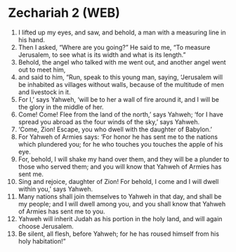 * Zechariah 2 (WEB)
:PROPERTIES:
:ID: WEB/38-ZEC02
:END:

1. I lifted up my eyes, and saw, and behold, a man with a measuring line in his hand.
2. Then I asked, “Where are you going?” He said to me, “To measure Jerusalem, to see what is its width and what is its length.”
3. Behold, the angel who talked with me went out, and another angel went out to meet him,
4. and said to him, “Run, speak to this young man, saying, ‘Jerusalem will be inhabited as villages without walls, because of the multitude of men and livestock in it.
5. For I,’ says Yahweh, ‘will be to her a wall of fire around it, and I will be the glory in the middle of her.
6. Come! Come! Flee from the land of the north,’ says Yahweh; ‘for I have spread you abroad as the four winds of the sky,’ says Yahweh.
7. ‘Come, Zion! Escape, you who dwell with the daughter of Babylon.’
8. For Yahweh of Armies says: ‘For honor he has sent me to the nations which plundered you; for he who touches you touches the apple of his eye.
9. For, behold, I will shake my hand over them, and they will be a plunder to those who served them; and you will know that Yahweh of Armies has sent me.
10. Sing and rejoice, daughter of Zion! For behold, I come and I will dwell within you,’ says Yahweh.
11. Many nations shall join themselves to Yahweh in that day, and shall be my people; and I will dwell among you, and you shall know that Yahweh of Armies has sent me to you.
12. Yahweh will inherit Judah as his portion in the holy land, and will again choose Jerusalem.
13. Be silent, all flesh, before Yahweh; for he has roused himself from his holy habitation!”
